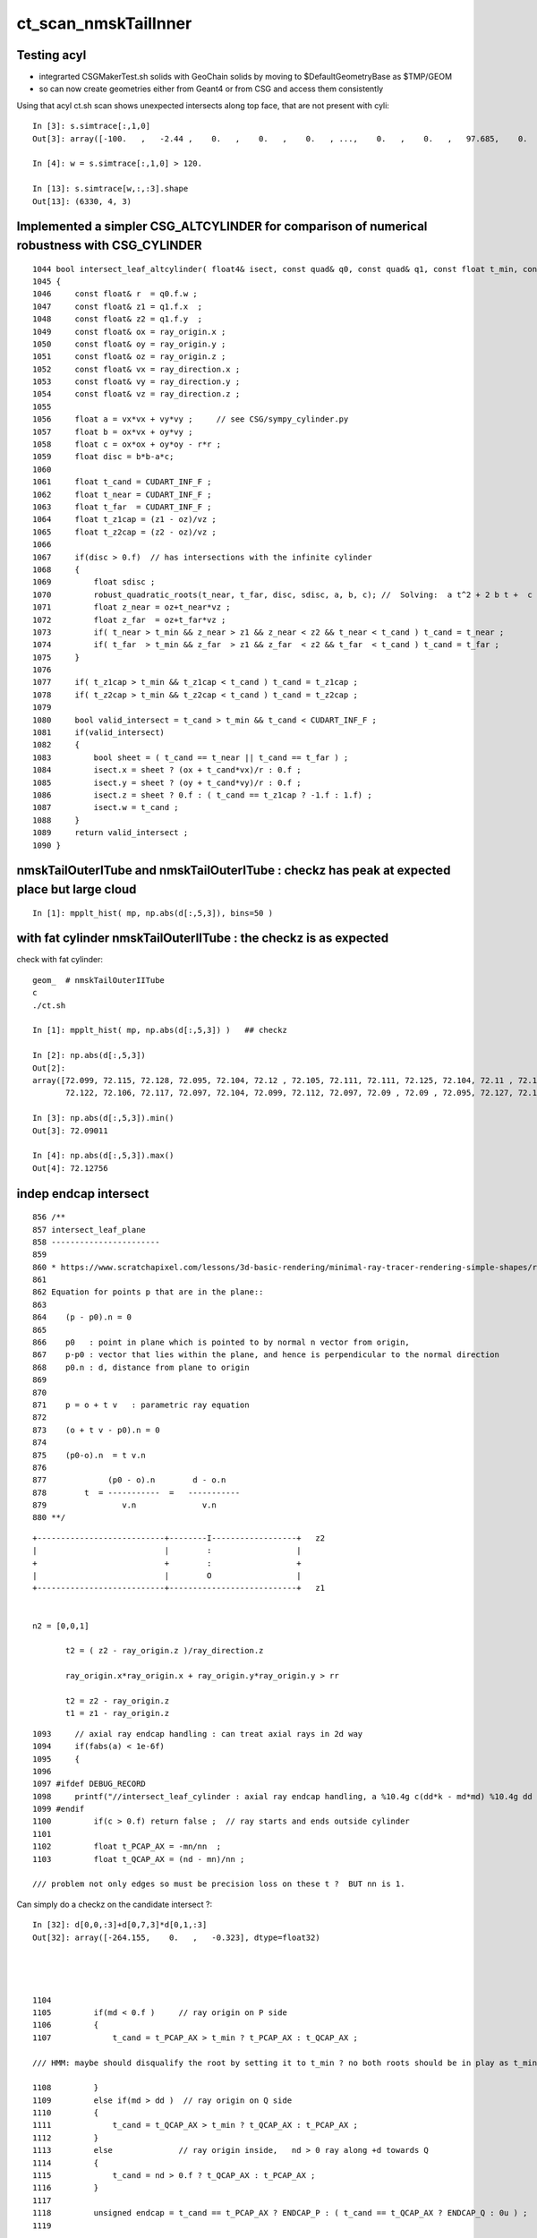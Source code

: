 ct_scan_nmskTailInner
========================


Testing acyl
---------------

* integrarted CSGMakerTest.sh solids with GeoChain solids by moving to $DefaultGeometryBase as $TMP/GEOM
* so can now create geometries either from Geant4 or from CSG and access them consistently 

Using that acyl ct.sh scan shows unexpected intersects along top face, that are not present with cyli::

    In [3]: s.simtrace[:,1,0]
    Out[3]: array([-100.   ,   -2.44 ,    0.   ,    0.   ,    0.   , ...,    0.   ,    0.   ,   97.685,    0.   ,    0.   ], dtype=float32)

    In [4]: w = s.simtrace[:,1,0] > 120.

    In [13]: s.simtrace[w,:,:3].shape
    Out[13]: (6330, 4, 3)






Implemented a simpler CSG_ALTCYLINDER for comparison of numerical robustness with CSG_CYLINDER
--------------------------------------------------------------------------------------------------

::

    1044 bool intersect_leaf_altcylinder( float4& isect, const quad& q0, const quad& q1, const float t_min, const float3& ray_origin, const float3& ray_direction )
    1045 {
    1046     const float& r  = q0.f.w ; 
    1047     const float& z1 = q1.f.x  ; 
    1048     const float& z2 = q1.f.y  ; 
    1049     const float& ox = ray_origin.x ;
    1050     const float& oy = ray_origin.y ;
    1051     const float& oz = ray_origin.z ;
    1052     const float& vx = ray_direction.x ;
    1053     const float& vy = ray_direction.y ;
    1054     const float& vz = ray_direction.z ;
    1055     
    1056     float a = vx*vx + vy*vy ;     // see CSG/sympy_cylinder.py 
    1057     float b = ox*vx + oy*vy ;
    1058     float c = ox*ox + oy*oy - r*r ;
    1059     float disc = b*b-a*c;
    1060     
    1061     float t_cand = CUDART_INF_F ;
    1062     float t_near = CUDART_INF_F ;
    1063     float t_far  = CUDART_INF_F ;
    1064     float t_z1cap = (z1 - oz)/vz ;
    1065     float t_z2cap = (z2 - oz)/vz ;
    1066     
    1067     if(disc > 0.f)  // has intersections with the infinite cylinder
    1068     {
    1069         float sdisc ;
    1070         robust_quadratic_roots(t_near, t_far, disc, sdisc, a, b, c); //  Solving:  a t^2 + 2 b t +  c = 0 
    1071         float z_near = oz+t_near*vz ;  
    1072         float z_far  = oz+t_far*vz ;   
    1073         if( t_near > t_min && z_near > z1 && z_near < z2 && t_near < t_cand ) t_cand = t_near ;
    1074         if( t_far  > t_min && z_far  > z1 && z_far  < z2 && t_far  < t_cand ) t_cand = t_far ; 
    1075     }   
    1076     
    1077     if( t_z1cap > t_min && t_z1cap < t_cand ) t_cand = t_z1cap ;
    1078     if( t_z2cap > t_min && t_z2cap < t_cand ) t_cand = t_z2cap ;
    1079     
    1080     bool valid_intersect = t_cand > t_min && t_cand < CUDART_INF_F ;
    1081     if(valid_intersect)
    1082     {
    1083         bool sheet = ( t_cand == t_near || t_cand == t_far ) ;
    1084         isect.x = sheet ? (ox + t_cand*vx)/r : 0.f ; 
    1085         isect.y = sheet ? (oy + t_cand*vy)/r : 0.f ; 
    1086         isect.z = sheet ? 0.f : ( t_cand == t_z1cap ? -1.f : 1.f) ;
    1087         isect.w = t_cand ;      
    1088     }
    1089     return valid_intersect ;
    1090 }



nmskTailOuterITube and nmskTailOuterITube : checkz has peak at expected place but large cloud
------------------------------------------------------------------------------------------------

::

    In [1]: mpplt_hist( mp, np.abs(d[:,5,3]), bins=50 )   


with fat cylinder nmskTailOuterIITube : the checkz is as expected
--------------------------------------------------------------------


check with fat cylinder::

    geom_  # nmskTailOuterIITube
    c
    ./ct.sh 

    In [1]: mpplt_hist( mp, np.abs(d[:,5,3]) )   ## checkz 

    In [2]: np.abs(d[:,5,3])
    Out[2]: 
    array([72.099, 72.115, 72.128, 72.095, 72.104, 72.12 , 72.105, 72.111, 72.111, 72.125, 72.104, 72.11 , 72.114, 72.115, 72.116, 72.112, 72.113, 72.114, 72.118, 72.108, 72.113, 72.103, 72.116, 72.104,
           72.122, 72.106, 72.117, 72.097, 72.104, 72.099, 72.112, 72.097, 72.09 , 72.09 , 72.095, 72.127, 72.123], dtype=float32)

    In [3]: np.abs(d[:,5,3]).min()
    Out[3]: 72.09011

    In [4]: np.abs(d[:,5,3]).max()
    Out[4]: 72.12756



indep endcap intersect
------------------------


::

     856 /**
     857 intersect_leaf_plane
     858 -----------------------
     859 
     860 * https://www.scratchapixel.com/lessons/3d-basic-rendering/minimal-ray-tracer-rendering-simple-shapes/ray-plane-and-ray-disk-intersection
     861 
     862 Equation for points p that are in the plane::
     863 
     864    (p - p0).n = 0      
     865 
     866    p0   : point in plane which is pointed to by normal n vector from origin,  
     867    p-p0 : vector that lies within the plane, and hence is perpendicular to the normal direction 
     868    p0.n : d, distance from plane to origin 
     869 
     870 
     871    p = o + t v   : parametric ray equation  
     872 
     873    (o + t v - p0).n = 0 
     874 
     875    (p0-o).n  = t v.n
     876 
     877             (p0 - o).n        d - o.n
     878        t  = -----------  =   -----------
     879                v.n              v.n  
     880 **/


::

     +---------------------------+--------I------------------+   z2
     |                           |        :                  |
     +                           +        :                  +
     |                           |        O                  |
     +---------------------------+---------------------------+   z1


     n2 = [0,0,1] 
     
            t2 = ( z2 - ray_origin.z )/ray_direction.z  
 
            ray_origin.x*ray_origin.x + ray_origin.y*ray_origin.y > rr 

            t2 = z2 - ray_origin.z 
            t1 = z1 - ray_origin.z  




::

    1093     // axial ray endcap handling : can treat axial rays in 2d way 
    1094     if(fabs(a) < 1e-6f)
    1095     {
    1096 
    1097 #ifdef DEBUG_RECORD
    1098     printf("//intersect_leaf_cylinder : axial ray endcap handling, a %10.4g c(dd*k - md*md) %10.4g dd %10.4g k %10.4g md %10.4g  \n", a, c,dd,k,md );
    1099 #endif
    1100         if(c > 0.f) return false ;  // ray starts and ends outside cylinder
    1101 
    1102         float t_PCAP_AX = -mn/nn  ;
    1103         float t_QCAP_AX = (nd - mn)/nn ;

    /// problem not only edges so must be precision loss on these t ?  BUT nn is 1. 


Can simply do a checkz on the candidate intersect ?::

    In [32]: d[0,0,:3]+d[0,7,3]*d[0,1,:3]
    Out[32]: array([-264.155,    0.   ,   -0.323], dtype=float32)




    1104 
    1105         if(md < 0.f )     // ray origin on P side
    1106         {
    1107             t_cand = t_PCAP_AX > t_min ? t_PCAP_AX : t_QCAP_AX ;

    /// HMM: maybe should disqualify the root by setting it to t_min ? no both roots should be in play as t_min could disqualify one 

    1108         }
    1109         else if(md > dd )  // ray origin on Q side 
    1110         {
    1111             t_cand = t_QCAP_AX > t_min ? t_QCAP_AX : t_PCAP_AX ;
    1112         }
    1113         else              // ray origin inside,   nd > 0 ray along +d towards Q  
    1114         {
    1115             t_cand = nd > 0.f ? t_QCAP_AX : t_PCAP_AX ;
    1116         }
    1117 
    1118         unsigned endcap = t_cand == t_PCAP_AX ? ENDCAP_P : ( t_cand == t_QCAP_AX ? ENDCAP_Q : 0u ) ;
    1119    




3d vector distance between point and line : ie where point is on surface of cylinder and line is the axis
------------------------------------------------------------------------------------------------------------

* https://math.stackexchange.com/questions/2711638/proving-3d-vector-distance-between-point-and-line


Recast ray intersection with cylinder as distance from axis line AB 
to a point C must be the radius.::


         [0,0,z2]  B +--d-+ C  (o + t v)
                     |   /
                     |  /
                     | /
                     |/
                   A +   [ 0,0,z1 ]



                   B + [0,0,z2]
                     |\    
                     | \
                     |d C  (o + t v) 
                     | /
                     |/
                   A + [ 0,0,z1 ]

* Area of triangle ABC with height d, |BA|d/2
* Area spanned by vectors u (BA) and v (BC), |u x v|/2
* equating areas gives: d = |BAxBC| / |BA| 

But the area can ve given by a different choice of sides too, so:

* d = |ACxBC|/|BA|

    AC = o+tv - [0,0,z1]
    BC = o+tv - [0,0,z2]
   |BA| = (z2-z1)    (z2 > z1 by definition)









hmm : a simpler ray-cylinder intersection func would be good
---------------------------------------------------------------

The below approach looks nice but it doesnt handle the endcaps and axial rays 
which are giving the trouble. 



* https://math.stackexchange.com/questions/3248356/calculating-ray-cylinder-intersection-points


The points at which the ray intersects the cylinder are the only ones on the
line that are at a distance equal to the radius from the cylinder’s axis. Since
you’re starting from a description of the cylinder as axis and radius, you can
use a standard formula for the distance from a point to a line to find these
points instead of trying to come up with an equation for the cylinder or trying
to come up with a transformation into some standard configuration.

Let 𝐱(𝑡)=𝐩0+𝑡𝐯

be the parameterization of the ray with the given starting point and direction
vector. Choose two points 𝐱1 and 𝐱2 on the cylinder’s axis: since that’s also
defined by a ray (line?) you can choose the origin point of that line for 𝐱1
and add any convenient multiple of the axis direction vector to it for the
other. Letting 𝑟 be the cylinder’s radius, the point-line distance formula
gives following the quadratic equation in 𝑡: |(𝐱(𝑡)−𝐱1)×(𝐱(𝑡)−𝐱2)|2|𝐱1−𝐱2|2=𝑟2.

Expand and solve for 𝑡, rejecting any negative solutions, then compute 𝐱(𝑡) for
each resulting value of 𝑡. The one with the lesser 𝑡-value is the nearer to the origin of the ray.

For a finite cylinder, you can then project these points onto the cylinder’s
axis and perform a range check. If you choose for 𝐱1 and 𝐱2 above the two
points on the cylinder’s axis that bound the cylinder, then if 𝐩 is a solution
to the infinite intersection, it lies on the bounded cylinder iff
0≤(𝐩−𝐱1)⋅(𝐱2−𝐱1)≤(𝐱2−𝐱1)⋅(𝐱2−𝐱1).



issue 2 : manifests with nmskTailOuterITube hz 0.15 mm alone with regularly spaced spills along the length of the cylinder
---------------------------------------------------------------------------------------------------------------------------

* the regularity could simply be from where the genstep sources are 

* HMM: ARE THEY FROM AXIAL RAYS ?  YES : ALL 227 SELECTED BELOW ARE +-Z DIRECTION RAYS

* in 3D those are presumably some kind of float precision artifact rings 
* testing with nmskTailInnerITube__U1 hz 0.65 mm shows a very small amount of spill at the ends, 
  suggesting the problem gets worse as the cylinder gets thinner 

* SO THE PROBLEM LOOKS TO BE CAUSED BY PRECISION LOSS IN VERY THIN CYLINDER INTERSECTION 
 
  * AND IT APPEARS TO BE IN THE AXIAL SPECIAL CASE 
  * COLLECTED AXIAL CALC INTERMEDIATES USING CSGDebug_Cylinder


::

    GEOM=nmskTailOuterITube__U1 ./ct.sh 

    In [9]: w = np.abs(s_pos[:,2]) > 0.15 + 0.01

    In [10]: s_pos[w]                                                                                                                                                           
    Out[10]: 
    array([[-264.155,    0.   ,   -0.323],
           [-264.398,    0.   ,   -0.722],
           [-263.616,    0.   ,    0.397],
           [-263.965,    0.   ,    0.195],
           [-263.935,    0.   ,    0.485],
           [-264.199,    0.   ,    0.819],
           [-264.222,    0.   ,    0.708],
           [-264.071,    0.   ,    0.329],
           [-264.345,    0.   ,    0.728],
           [-263.656,    0.   ,   -0.232],
           [-263.319,    0.   ,   -0.602],
           [-264.239,    0.   ,    0.417],
           [-237.854,    0.   ,   -0.477],
           [-237.078,    0.   ,    0.628],
           [-237.331,    0.   ,    0.252],
           [-237.388,    0.   ,    0.324],
           [-237.656,    0.   ,   -0.318],
           [-237.503,    0.   ,    0.286],
           [-237.745,    0.   ,   -0.813],
           [-237.539,    0.   ,    0.389],
           [-237.607,    0.   ,    0.217],
           [-237.64 ,    0.   ,    0.519],
           [-237.649,    0.   ,    0.602],

    In [12]: len(s_pos[w])                                                                                                                                                      
    Out[12]: 227


simpler to select on original array indices::

    In [20]: np.abs(s.simtrace[:,1,2]) > 0.16                                                                                                                                   
    Out[20]: array([False, False, False, False, False, ..., False, False, False, False, False])

    In [21]: w = np.abs(s.simtrace[:,1,2]) > 0.16                                                                                                                               

    In [23]: s.simtrace[w].shape                                                                                                                                                
    Out[23]: (227, 4, 4)


All the spill come from near axial rays, so it is an axial ray problem::

    In [25]: s.simtrace[w,3,:3]                                                                                                                                                 
    Out[25]: 
    array([[-0.001,  0.   ,  1.   ],
           [-0.002,  0.   ,  1.   ],
           [ 0.002,  0.   ,  1.   ],
           [ 0.001,  0.   ,  1.   ],
           [ 0.002,  0.   ,  1.   ],
           [-0.003,  0.   , -1.   ],
           [-0.002,  0.   , -1.   ],
           [-0.001,  0.   , -1.   ],
           [-0.002,  0.   , -1.   ],
           [ 0.001,  0.   , -1.   ],
           [ 0.003,  0.   , -1.   ],
           [-0.001,  0.   , -1.   ],
           [-0.001,  0.   ,  1.   ],





issue 2 : "spill" off ends of the sub-mm lips from ~vertical/horizontal rays
-----------------------------------------------------------------------------------

* added selection handling to CSG/ct.sh to look into this
* rogue intersects have +z/-z normals : would guess that the v.thin cylinders are implicated

::

    In [5]: sts[:,:,:3]
    Out[5]: 
    array([[[   0.   ,    0.   ,   -1.   ],        
            [ 264.525,    0.   ,  -40.112],
            [ 264.   ,    0.   , -211.2  ],
            [   0.003,    0.   ,    1.   ]],   ## +Z dir 

           [[   0.   ,    0.   ,    1.   ],
            [ 264.84 ,    0.   ,  -38.194],
            [ 264.   ,    0.   ,  237.6  ],
            [   0.003,    0.   ,   -1.   ]]], dtype=float32)     ## -Z dir

    In [8]: np.where(w)[0]
    Out[8]: array([495871, 512880])




::

    2022-09-12 14:51:29.931 INFO  [4293206] [CSGQuery::init@65]  sopr 0:0 solidIdx 0 primIdxRel 0
    NP::init size 16 ebyte 4 num_char 64
    2022-09-12 14:51:29.932 INFO  [4293206] [CSGDraw::draw@57] CSGSimtrace axis Z
    2022-09-12 14:51:29.932 INFO  [4293206] [CSGDraw::draw@58]  type 2 CSG::Name(type) intersection IsTree 1 width 15 height 3

                                                       in                                                                                                                     
                                                      1                                                                                                                       
                                                         0.00                                                                                                                 
                                                        -0.00                                                                                                                 
                                                                                                                                                                              
                                   un                                                          in                                                                             
                                  2                                                           3                                                                               
                                     0.00                                                        0.00                                                                         
                                    -0.00                                                       -0.00                                                                         
                                                                                                                                                                              
               un                            cy                            in                           !cy                                                                   
              4                             5                             6                             7                                                                     
                 0.00                        -39.00                          0.00                        -39.00                                                               
                -0.00                       -183.22                         -0.00                       -175.22                                                               
                                                                                                                                                                              
     zs                  cy                                     !zs                 !cy                                                                                       
    8                   9                                       12                  13                                                                                        
     -39.00              -39.00                                  -39.00              -38.00                                                                                   
    -194.10              -39.30                                 -186.10              -39.30                                                                                   
                                                                                                                                                                              
                                                                                                                                                                              
                                                                                                                                                                              
                                                                                                                                                                              
                                                                                                                                                                              
                                                                                                                                                                              
    2022-09-12 14:51:29.932 INFO  [4293206] [CSGSimtrace::init@44]  frame.ce ( 0.000, 0.000,-97.050,264.000)  SELECTION 495871 num_selection 1
    2022-09-12 14:51:29.932 INFO  [4293206] [SFrameGenstep::StandardizeCEGS@437]  CEGS  ix0 ix1 -16 16 iy0 iy1 0 0 iz0 iz1 -9 9 photons_per_genstep 1000 grid_points (ix1-ix0+1)*(iy1-iy0+1)*(iz1-iz0+1) 627 tot_photons (grid_points*photons_per_genstep) 627000
    2022-09-12 14:51:29.932 INFO  [4293206] [SFrameGenstep::GetGridConfig@111]  ekey CEGS Desc  size 8[-16 16 0 0 -9 9 1000 1 ]
    2022-09-12 14:51:29.932 INFO  [4293206] [SFrameGenstep::CE_OFFSET@68] ekey CE_OFFSET val (null) is_CE 0 ce_offset.size 1 ce ( 0.000, 0.000,-97.050,264.000) 
    SFrameGenstep::Desc ce_offset.size 1
       0 : ( 0.000, 0.000, 0.000) 

    2022-09-12 14:51:29.932 INFO  [4293206] [*SFrameGenstep::MakeCenterExtentGensteps@146]  ce ( 0.000, 0.000,-97.050,264.000)  ce_offset.size 1
    2022-09-12 14:51:29.932 INFO  [4293206] [*SFrameGenstep::MakeCenterExtentGensteps@287]  num_offset 1 ce_scale 1 nx 16 ny 0 nz 9 GridAxes 2 GridAxesName XZ high 1 gridscale 0.1 scale 0.1
    2022-09-12 14:51:29.937 INFO  [4293206] [SFrameGenstep::GetGridConfig@111]  ekey CEHIGH_0 Desc  size 0[]
    2022-09-12 14:51:29.937 INFO  [4293206] [*SFrameGenstep::MakeCenterExtentGensteps@171]  key CEHIGH_0 cehigh.size 0
    2022-09-12 14:51:29.937 INFO  [4293206] [SFrameGenstep::GetGridConfig@111]  ekey CEHIGH_1 Desc  size 0[]
    2022-09-12 14:51:29.937 INFO  [4293206] [*SFrameGenstep::MakeCenterExtentGensteps@171]  key CEHIGH_1 cehigh.size 0
    2022-09-12 14:51:29.937 INFO  [4293206] [SFrameGenstep::GetGridConfig@111]  ekey CEHIGH_2 Desc  size 0[]
    2022-09-12 14:51:29.937 INFO  [4293206] [*SFrameGenstep::MakeCenterExtentGensteps@171]  key CEHIGH_2 cehigh.size 0
    2022-09-12 14:51:29.937 INFO  [4293206] [SFrameGenstep::GetGridConfig@111]  ekey CEHIGH_3 Desc  size 0[]
    2022-09-12 14:51:29.937 INFO  [4293206] [*SFrameGenstep::MakeCenterExtentGensteps@171]  key CEHIGH_3 cehigh.size 0
    2022-09-12 14:51:29.937 INFO  [4293206] [*SFrameGenstep::MakeCenterExtentGensteps@179]  gsl.size 1
      0 NP  dtype <f4(627, 6, 4, ) size 15048 uifc f ebyte 4 shape.size 3 data.size 60192 meta.size 0 names.size 0 nv 24
     ni_total 627
     c NP  dtype <f4(627, 6, 4, ) size 15048 uifc f ebyte 4 shape.size 3 data.size 60192 meta.size 0 names.size 0
    2022-09-12 14:51:29.941 ERROR [4293206] [SEvt::setFrame_HostsideSimtrace@306] frame.is_hostside_simtrace num_photon_gs 627000 num_photon_evt 627000
    2022-09-12 14:51:29.941 INFO  [4293206] [SEvt::setFrame_HostsideSimtrace@315]  before hostside_running_resize simtrace.size 0
    2022-09-12 14:51:30.002 INFO  [4293206] [SEvt::setFrame_HostsideSimtrace@319]  after hostside_running_resize simtrace.size 627000
    2022-09-12 14:51:30.003 ERROR [4293206] [SFrameGenstep::GenerateSimtracePhotons@675] SFrameGenstep::GenerateSimtracePhotons simtrace.size 627000
    2022-09-12 14:51:30.111 INFO  [4293206] [SFrameGenstep::GenerateSimtracePhotons@760]  simtrace.size 627000
    //intersect_prim typecode 2 name intersection 
    //intersect_tree  numNode(subNum) 15 height 3 fullTree(hex) 80000 
    //intersect_tree  nodeIdx 8 CSG::Name    zsphere depth 3 elevation 0 
    //intersect_tree  nodeIdx 8 node_or_leaf 1 
    //intersect_node typecode 103 name zsphere 
    //[intersect_leaf typecode 103 name zsphere gtransformIdx 3 
    //[intersect_leaf_zsphere radius   194.0000 b  -210.7613 c 44605.4375 
    // intersect_leaf_zsphere radius   194.0000 zmax   -39.0000 zmin  -194.1000  with_upper_cut 1 with_lower_cut 0  
    // intersect_leaf_zsphere t1sph   210.7622 t2sph   211.6396 sdisc     0.0000 
    // intersect_leaf_zsphere z1sph    -0.4388 z2sph     0.4386 zmax   -39.0000 zmin  -194.1000 sdisc     0.0000 
    //intersect_leaf_zsphere t1sph 210.762 t2sph 211.640 t_QCAP 172.201 t_PCAP  17.100 t1cap  17.100 t2cap 172.201  
    //intersect_leaf_zsphere  t1cap_disqualify 1 t2cap_disqualify 1 
    //intersect_leaf_zsphere valid_isect 0 t_min   0.000 t1sph 210.762 t1cap   0.000 t2cap   0.000 t2sph 211.640 t_cand   0.000 
    //]intersect_leaf_zsphere valid_isect 0 
    //]intersect_leaf typecode 103 name zsphere valid_isect 0 isect (    0.0000     0.0000     0.0000     0.0000)   
    //intersect_tree  nodeIdx 8 node_or_leaf 1 nd_isect (    0.0000     0.0000     0.0000    -0.0000) 
    //intersect_tree  nodeIdx 9 CSG::Name   cylinder depth 3 elevation 0 
    //intersect_tree  nodeIdx 9 node_or_leaf 1 
    //intersect_node typecode 105 name cylinder 
    //[intersect_leaf typecode 105 name cylinder gtransformIdx 4 
    //]intersect_leaf typecode 105 name cylinder valid_isect 1 isect (    0.0000     0.0000    -1.0000   171.0886)   
    //intersect_tree  nodeIdx 9 node_or_leaf 1 nd_isect (    0.0000     0.0000    -1.0000   171.0886) 

    ## first rogue intersect is with nodeIdx:9 the thinner cylinder hz 0.15    nmskTailOuterITube zrange 0.15 -0.15  : 0.30


Add more debug, interestingly c is exactly zero. I thought that was radial cut, but the ray is clearly outside the radius ?::

    //intersect_node typecode 105 name cylinder 
    //[intersect_leaf typecode 105 name cylinder gtransformIdx 4 
    //[intersect_leaf_cylinder radius   264.0000 z1    -0.1500 z2     0.1500 sizeZ     0.3000 
    //intersect_leaf_cylinder : axial ray endcap handling, a  8.345e-07 c(dd*k - md*md)          0 dd       0.09 k  2.955e+04 md     -51.57  
    //]intersect_leaf typecode 105 name cylinder valid_isect 1 isect (    0.0000     0.0000    -1.0000   171.0886)   
    //intersect_tree  nodeIdx 9 node_or_leaf 1 nd_isect (    0.0000     0.0000    -1.0000   171.0886) 


    In [2]: 0.3*0.3
    Out[2]: 0.09

    In [3]: md=-51.57

    In [4]: md*md                                                                                                                                                                   
    Out[4]: 2659.4649

    In [5]: 2.955e+04                                                                                                                                                               
    Out[5]: 29550.0

    In [6]: 2.955e+04*0.09                                                                                                                                                          
    Out[6]: 2659.5



    //intersect_tree  nodeIdx 4 CSG::Name      union depth 2 elevation 1 
    //intersect_tree  nodeIdx 4 node_or_leaf 0 
    //   4 : stack peeking : left 0 right 1 (stackIdx)            union  l: Miss     0.0000    r:Enter   171.0886     leftIsCloser 1 -> RETURN_B 
    //intersect_tree  nodeIdx 10 CSG::Name       zero depth 3 elevation 0 
    //intersect_tree  nodeIdx 11 CSG::Name       zero depth 3 elevation 0 
    //intersect_tree  nodeIdx 5 CSG::Name   cylinder depth 2 elevation 1 
    //intersect_tree  nodeIdx 5 node_or_leaf 1 
    //intersect_node typecode 105 name cylinder 
    //[intersect_leaf typecode 105 name cylinder gtransformIdx 1 
    //]intersect_leaf typecode 105 name cylinder valid_isect 0 isect (    0.0000     0.0000     0.0000     0.0000)   
    //intersect_tree  nodeIdx 5 node_or_leaf 1 nd_isect (    0.0000     0.0000     0.0000     0.0000) 
    //intersect_tree  nodeIdx 2 CSG::Name      union depth 1 elevation 2 
    //intersect_tree  nodeIdx 2 node_or_leaf 0 
    //   2 : stack peeking : left 0 right 1 (stackIdx)            union  l:Enter   171.0886    r: Miss     0.0000     leftIsCloser 0 -> RETURN_A 
    //intersect_tree  nodeIdx 12 CSG::Name    zsphere depth 3 elevation 0 
    //intersect_tree  nodeIdx 12 node_or_leaf 1 
    //intersect_node typecode 103 name zsphere 
    //[intersect_leaf typecode 103 name zsphere gtransformIdx 5 
    //[intersect_leaf_zsphere radius   186.0000 b  -210.7711 c 46801.4688 
    // intersect_leaf_zsphere radius   186.0000 zmax   -39.0000 zmin  -186.1000  with_upper_cut 1 with_lower_cut 0  
    // intersect_leaf_zsphere t1sph   210.7720 t2sph   222.0488 sdisc     0.0000 
    // intersect_leaf_zsphere z1sph    -0.4290 z2sph    10.8478 zmax   -39.0000 zmin  -186.1000 sdisc     0.0000 
    //intersect_leaf_zsphere t1sph 210.772 t2sph 222.049 t_QCAP 172.201 t_PCAP  25.100 t1cap  25.100 t2cap 172.201  
    //intersect_leaf_zsphere  t1cap_disqualify 1 t2cap_disqualify 1 
    //intersect_leaf_zsphere valid_isect 0 t_min   0.000 t1sph 210.772 t1cap   0.000 t2cap   0.000 t2sph 222.049 t_cand   0.000 
    //]intersect_leaf_zsphere valid_isect 0 
    //]intersect_leaf typecode 103 name zsphere valid_isect 0 isect (   -0.0000     0.0000     0.0000     0.0000)   
    //intersect_tree  nodeIdx 12 node_or_leaf 1 nd_isect (   -0.0000     0.0000     0.0000    -0.0000) 
    //intersect_tree  nodeIdx 13 CSG::Name   cylinder depth 3 elevation 0 
    //intersect_tree  nodeIdx 13 node_or_leaf 1 
    //intersect_node typecode 105 name cylinder 
    //[intersect_leaf typecode 105 name cylinder gtransformIdx 6 
    //]intersect_leaf typecode 105 name cylinder valid_isect 0 isect (   -0.0000     0.0000     0.0000     0.0000)   
    //intersect_tree  nodeIdx 13 node_or_leaf 1 nd_isect (   -0.0000     0.0000     0.0000     0.0000) 
    //intersect_tree  nodeIdx 6 CSG::Name intersection depth 2 elevation 1 
    //intersect_tree  nodeIdx 6 node_or_leaf 0 
    //   6 : stack peeking : left 1 right 2 (stackIdx)     intersection  l: Exit     0.0000    r: Exit     0.0000     leftIsCloser 0 -> RETURN_B 
    //intersect_tree  nodeIdx 14 CSG::Name       zero depth 3 elevation 0 
    //intersect_tree  nodeIdx 15 CSG::Name       zero depth 3 elevation 0 
    //intersect_tree  nodeIdx 7 CSG::Name   cylinder depth 2 elevation 1 
    //intersect_tree  nodeIdx 7 node_or_leaf 1 
    //intersect_node typecode 105 name cylinder 
    //[intersect_leaf typecode 105 name cylinder gtransformIdx 2 
    //]intersect_leaf typecode 105 name cylinder valid_isect 0 isect (   -0.0000     0.0000     0.0000     0.0000)   
    //intersect_tree  nodeIdx 7 node_or_leaf 1 nd_isect (   -0.0000     0.0000     0.0000     0.0000) 
    //intersect_tree  nodeIdx 3 CSG::Name intersection depth 1 elevation 2 
    //intersect_tree  nodeIdx 3 node_or_leaf 0 
    //   3 : stack peeking : left 1 right 2 (stackIdx)     intersection  l: Exit     0.0000    r: Exit     0.0000     leftIsCloser 0 -> RETURN_B 
    //intersect_tree  nodeIdx 1 CSG::Name intersection depth 0 elevation 3 
    //intersect_tree  nodeIdx 1 node_or_leaf 0 
    //   1 : stack peeking : left 0 right 1 (stackIdx)     intersection  l:Enter   171.0886    r: Exit     0.0000     leftIsCloser 1 -> RETURN_A 
    2022-09-12 14:51:30.112 INFO  [4293206] [CSGSimtrace::simtrace_selection@87]  num_selection 1 num_intersect 1
    2022-09-12 14:51:30.112 INFO  [4293206] [CSGSimtrace::saveEvent@97] 
    2022-09-12 14:51:30.112 INFO  [4293206] [CSGSimtrace::saveEvent@101]  outdir /tmp/blyth/opticks/nmskSolidMaskTail__U1/CSGSimtraceTest/ALL num_selection 1 selection_simtrace.sstr (1, 4, 4, )
    Fold : symbol s base /tmp/blyth/opticks/nmskSolidMaskTail__U1/CSGSimtraceTest/ALL 
    xlim:[-422.4  422.4] ylim:[-237.6  237.6] FOCUS:[0. 0. 0.] 
    INFO:opticks.ana.pvplt:mpplt_simtrace_selection_line sts
    array([[[ 0.000e+00,  0.000e+00, -1.000e+00,  1.711e+02],
            [ 2.645e+02,  0.000e+00, -4.011e+01,  0.000e+00],
            [ 2.640e+02,  0.000e+00, -2.112e+02,  1.000e+00],
            [ 3.071e-03,  0.000e+00,  1.000e+00, -1.701e+38]]], dtype=float32)

    INFO:opticks.ana.pvplt:MPPLT_SIMTRACE_SELECTION_LINE o2i,o2i_XDIST,nrm10 cfg ['o2i', 'o2i_XDIST', 'nrm10'] 
    INFO:opticks.ana.pvplt: jj [-1] 

    In [1]:                            



issue 1 : FIXED : v. thin hz < 1mm tubs mistranslated as disc not cylinder : Observe some rare spurious halo beyond the expected face of nmskTailInner.
---------------------------------------------------------------------------------------------------------------------------------------------------------
::

    c
    ./ct.sh ana

    In [11]: w = s.simtrace[:,1,0] > 260.     

    In [15]: np.where(w)
    Out[15]: (array([216852, 349933, 387116, 615829]),)

    In [17]: s.simtrace[w,:3]
    Out[17]: 
    array([[[   0.   ,    0.   ,    1.   ,  395.232],
            [ 267.011,    0.   ,  -38.   ,    0.   ],
            [-128.   ,    0.   ,  -51.2  ,    1.   ]],

           [[   0.   ,    0.   ,    1.   ,  210.675],
            [ 261.461,    0.   ,  -38.   ,    0.   ],
            [  51.2  ,    0.   ,  -51.2  ,    1.   ]],

           [[   0.   ,    0.   ,    1.   ,  162.043],
            [ 263.904,    0.   ,  -38.   ,    0.   ],
            [ 102.4  ,    0.   ,  -51.2  ,    1.   ]],

           [[   0.   ,    0.   ,   -1.   ,  149.407],
            [ 260.668,    0.   ,  -39.3  ,    0.   ],
            [ 409.6  ,    0.   ,  -51.2  ,    1.   ]]], dtype=float32)


Problem intersect ray directions are close to, but not quite horizontal:: 

    In [19]: s.simtrace[w,3,:3]
    Out[19]: 
    array([[ 0.999,  0.   ,  0.033],
           [ 0.998,  0.   ,  0.063],
           [ 0.997,  0.   ,  0.081],
           [-0.997,  0.   ,  0.08 ]], dtype=float32)


Using simtrace selection to show the intersects leading to unexpected intersects.

CSG/tests/CSGSimtraceTest.py::

     58     if not s is None:
     59         sts = s.simtrace[s.simtrace[:,1,0] > 257.]
     60     else:
     61         sts = None
     62     pass
     63     if not sts is None:
     64         mpplt_simtrace_selection_line(ax, sts, axes=fr.axes, linewidths=2)
     65     pass


Seems to show the spurious are caused by missing intersects with the thin edge of 
the tubs nmskTailInnerITube.

AHHA, the translation uses disc when it should be using tubs::

    gc
    ./mtranslate.sh  

    2022-09-11 15:24:19.032 INFO  [3749623] [CSGGeometry::init_selection@174]  no SXYZ or SXYZW selection 
    2022-09-11 15:24:19.032 INFO  [3749623] [CSGDraw::draw@57] GeoChain::convertSolid converted CSGNode tree axis Z
    2022-09-11 15:24:19.032 INFO  [3749623] [CSGDraw::draw@58]  type 113 CSG::Name(type) disc IsTree 0 width 1 height 1

     di                           
    0                             
                                  
::

    022-09-11 15:24:19.027 INFO  [3749623] [X4SolidTree::Draw@61] ]
    2022-09-11 15:24:19.027 INFO  [3749623] [*X4PhysicalVolume::ConvertSolid_@1108] [ 0 soname nmskTail_inner_PartI_Tube lvname nmskTail_inner_PartI_Tube
    2022-09-11 15:24:19.027 INFO  [3749623] [X4Solid::Banner@86]  lvIdx     0 soIdx     0 soname nmskTail_inner_PartI_Tube lvname nmskTail_inner_PartI_Tube
    2022-09-11 15:24:19.027 INFO  [3749623] [*X4Solid::Convert@109] [ convert nmskTail_inner_PartI_Tube lvIdx 0
    2022-09-11 15:24:19.027 INFO  [3749623] [X4Solid::init@185] [ X4SolidBase identifier a entityType                   25 entityName               G4Tubs name                nmskTail_inner_PartI_Tube root 0x0
    2022-09-11 15:24:19.027 INFO  [3749623] [X4Solid::convertTubs@1050]  has_deltaPhi 0 pick_disc 1 deltaPhi_segment_enabled 1 is_x4tubsnudgeskip 0 do_nudge_inner 1
    2022-09-11 15:24:19.027 INFO  [3749623] [X4Solid::init@221] ]
    2022-09-11 15:24:19.027 INFO  [3749623] [*X4Solid::Convert@127]  hint_external_bbox  0 expect_external_bbox 0 set_external_bbox  0
    2022-09-11 15:24:19.027 INFO  [3749623] [*X4Solid::Convert@138] ]
    2022-09-11 15:24:19.028 INFO  [3749623] [NTreeProcess<nnode>::init@159]  NOT WITH_CHOPPER 
    2022-09-11 15:24:19.028 INFO  [3749623] [NTreeProcess<nnode>::init@165]  want_to_balance NO y when height0 exceeds MaxHeight0  balancer.height0 0 MaxHeight0 3
    2022-09-11 15:24:19.028 INFO  [3749623] [*X4PhysicalVolume::ConvertSolid_FromRawNode@1156]  after NTreeProcess:::Process 
    2022-09-11 15:24:19.028 INFO  [3749623] [*X4PhysicalVolume::ConvertSolid_FromRawNode@1165] [ before NCSG::Adopt 
    2022-09-11 15:24:19.028 INFO  [3749623] [*NCSG::Adopt@165]  [  soIdx 0 lvIdx 0
    2022-09-11 15:24:19.028 INFO  [3749623] [*NCSG::MakeNudger@276]  treeidx 0 nudgeskip 0




* nmskTailOuterITube zrange 0.15 -0.15  : 0.30
* nmskTailOuter lip zrange -39.00 -39.30

* nmskTailInnerITube  0.65 -0.65  : 1.30
* nmskTailInner lip zrange  -38.00 -39.30

* both the lips have hz less than 1mm so they are getting translated as disc 
* THIS EXPLAINS THE LACK OF EDGE INTERSECTS 


::

    0986 const float X4Solid::hz_disc_cylinder_cut = 1.f ; // 1mm 


    1022 void X4Solid::convertTubs()
    1023 { 
    1024     const G4Tubs* const solid = static_cast<const G4Tubs*>(m_solid);
    1025     assert(solid);
    1026     //LOG(info) << "\n" << *solid ; 
    1027 
    1028     // better to stay double until there is a need to narrow to float for storage or GPU 
    1029     double hz = solid->GetZHalfLength()/mm ;
    1030     double  z = hz*2.0 ;   // <-- this full-length z is what GDML stores
    1031 
    1032     double startPhi = solid->GetStartPhiAngle()/degree ;
    1033     double deltaPhi = solid->GetDeltaPhiAngle()/degree ;
    1034     double rmax = solid->GetOuterRadius()/mm ;
    1035 
    1036     bool pick_disc = hz < hz_disc_cylinder_cut ;
    1037 
    1038     bool is_x4tubsnudgeskip = isX4TubsNudgeSkip()  ;
    1039     bool do_nudge_inner = is_x4tubsnudgeskip ? false : true ;   // --x4tubsnudgeskip 0,1,2  # lvIdx of the tree 
    1040 
    1041     nnode* tube = pick_disc ? convertTubs_disc() : convertTubs_cylinder(do_nudge_inner) ;
    1042 
    1043     bool deltaPhi_segment_enabled = true ;
    1044     bool has_deltaPhi = deltaPhi < 360. ;
    1045 







